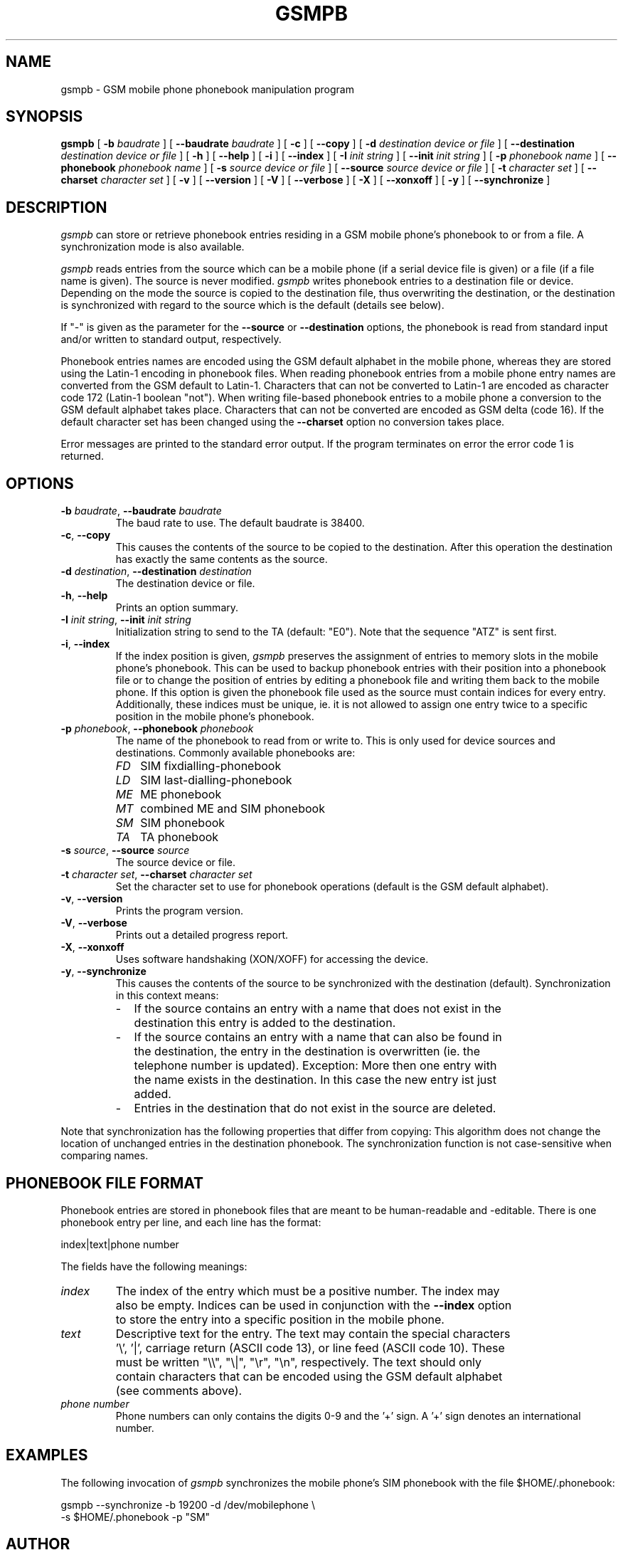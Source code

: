.\" -*- eval: (nroff-mode) -*-
.de TQ
.br
.ns
.TP \\$1
..
.\" Like TP, but if specified indent is more than half
.\" the current line-length - indent, use the default indent.
.de Tp
.ie \\n(.$=0:((0\\$1)*2u>(\\n(.lu-\\n(.iu)) .TP
.el .TP "\\$1"
..
.TH GSMPB 8 "##DATE##" "gsmpb v##VERSION##"
.SH NAME
gsmpb \- GSM mobile phone phonebook manipulation program
.SH SYNOPSIS
.B gsmpb
[ \fB\-b\fP \fIbaudrate\fP ]
[ \fB\-\-baudrate\fP \fIbaudrate\fP ]
[ \fB\-c\fP ]
[ \fB\-\-copy\fP ]
[ \fB\-d\fP \fIdestination device or file\fP ]
[ \fB\-\-destination\fP \fIdestination device or file\fP ]
[ \fB\-h\fP ]
[ \fB\-\-help\fP ]
[ \fB\-i\fP ]
[ \fB\-\-index\fP ]
[ \fB\-I\fP \fIinit string\fP ]
[ \fB\-\-init\fP \fIinit string\fP ]
[ \fB\-p\fP \fIphonebook name\fP ]
[ \fB\-\-phonebook\fP \fIphonebook name\fP ]
[ \fB\-s\fP \fIsource device or file\fP ]
[ \fB\-\-source\fP \fIsource device or file\fP ]
[ \fB\-t\fP \fIcharacter set\fP ]
[ \fB\-\-charset\fP \fIcharacter set\fP ]
[ \fB\-v\fP ]
[ \fB\-\-version\fP ]
[ \fB\-V\fP ]
[ \fB\-\-verbose\fP ]
[ \fB\-X\fP ]
[ \fB\-\-xonxoff\fP ]
[ \fB\-y\fP ]
[ \fB\-\-synchronize\fP ]
.PP
.SH DESCRIPTION
\fIgsmpb\fP can store or retrieve phonebook entries residing in a GSM
mobile phone's phonebook to or from a file. A synchronization mode is
also available.
.PP
\fIgsmpb\fP reads entries from the source which can be a mobile phone
(if a serial device file is given) or a file (if a file name is
given). The source is never modified. \fIgsmpb\fP writes phonebook
entries to a destination file or device.  Depending on the mode the
source is copied to the destination file, thus overwriting the
destination, or the destination is synchronized with regard to the
source which is the default (details see below).
.PP
If "\-" is given as the parameter for the \fB\-\-source\fP or
\fB\-\-destination\fP options, the phonebook is read from standard input 
and/or written to standard output, respectively.
.PP
Phonebook entries names are encoded using the GSM default alphabet in
the mobile phone, whereas they are stored using the Latin\-1 encoding
in phonebook files. When reading phonebook entries from a mobile phone 
entry names are converted from the GSM default to Latin\-1. Characters
that can not be converted to Latin\-1 are encoded as character code
172 (Latin\-1 boolean "not"). When writing file-based phonebook entries 
to a mobile phone a conversion to the GSM default alphabet takes
place. Characters that can not be converted are encoded as GSM delta
(code 16). If the default character set has been changed using the
\fB\-\-charset\fP option no conversion takes place.
.PP
Error messages are printed to the standard error output. If the program
terminates on error the error code 1 is returned.
.PP
.SH OPTIONS
.TP .7i
\fB\-b\fP \fIbaudrate\fP, \fB\-\-baudrate\fP \fIbaudrate\fP
The baud rate to use. The default baudrate is 38400.
.TP .7i
\fB\-c\fP, \fB\-\-copy\fP
This causes the contents of the source to be copied to the
destination. After this operation the destination has exactly the same 
contents as the source.
.TP .7i
\fB\-d\fP \fIdestination\fP, \fB\-\-destination\fP \fIdestination\fP
The destination device or file.
.TP .7i
\fB\-h\fP, \fB\-\-help\fP
Prints an option summary.
.TP .7i
\fB\-I\fP \fIinit string\fP, \fB\-\-init\fP \fIinit string\fP
Initialization string to send to the TA (default: "E0"). Note that the
sequence "ATZ" is sent first.
.TP .7i
\fB\-i\fP, \fB\-\-index\fP
If the index position is given, \fIgsmpb\fP preserves the assignment
of entries to memory slots in the mobile phone's phonebook. This can
be used to backup phonebook entries with their position into a
phonebook file or to change the position of entries by editing a
phonebook file and writing them back to the mobile phone.
If this option is given the phonebook file used as the source
must contain indices for every entry. Additionally, these indices must 
be unique, ie. it is not allowed to assign one entry twice to a
specific position in the mobile phone's phonebook.
.TP .7i
\fB\-p\fP \fIphonebook\fP, \fB\-\-phonebook\fP \fIphonebook\fP
The name of the phonebook to read from or write to. This is only used
for device sources and destinations. Commonly available phonebooks
are:
.TP .3i
.po +0.7i
.ll 5.8i
\fIFD\fP
SIM fixdialling\-phonebook
.TP .3i
\fILD\fP
SIM last\-dialling\-phonebook
.TP .3i
\fIME\fP
ME phonebook
.TP .3i
\fIMT\fP
combined ME and SIM phonebook
.TP .3i
\fISM\fP
SIM phonebook
.TP .3i
\fITA\fP
TA phonebook
.TP .7i
.po -0.7i
.ll 6.5i
\fB\-s\fP \fIsource\fP, \fB\-\-source\fP \fIsource\fP
The source device or file.
.TP
\fB\-t\fP \fIcharacter set\fP, \fB\-\-charset\fP \fIcharacter set\fP
Set the character set to use for phonebook operations (default is the
GSM default alphabet).
.TP
\fB\-v\fP, \fB\-\-version\fP
Prints the program version.
.TP .7i
\fB\-V\fP, \fB\-\-verbose\fP
Prints out a detailed progress report.
.TP .7i
\fB\-X\fP, \fB\-\-xonxoff\fP
Uses software handshaking (XON/XOFF) for accessing the device.
.TP .7i
\fB\-y\fP, \fB\-\-synchronize\fP
This causes the contents of the source to be synchronized with the
destination (default). Synchronization in this context means:
.TP .2i
.po +0.7i
.ll 5.8i
\-
If the source contains an entry with a name that does not exist in the 
destination this entry is added to the destination.
.TP .2i
\-
If the source contains an entry with a name that can also be found in
the destination, the entry in the destination is overwritten (ie. the
telephone number is updated). Exception: More then one entry with the
name exists in the destination. In this case the new entry ist just added.
.TP .2i
\-
Entries in the destination that do not exist in the source are
deleted.
.PP
Note that synchronization has the following properties that differ
from copying: This algorithm does not change the location of unchanged
entries in the destination phonebook. The synchronization function
is not case-sensitive when comparing names.
.PP
.po -0.7i
.ll 6.5i
.SH PHONEBOOK FILE FORMAT 
Phonebook entries are stored in phonebook files that are meant to be
human-readable and -editable. There is one phonebook entry per line,
and each line has the format:
.PP
.nf
index|text|phone number
.fi
.PP
The fields have the following meanings:
.TP .7i
\fIindex\fP
The index of the entry which must be a positive number. The index may
also be empty. Indices can be used in conjunction with the
\fB\-\-index\fP option to store the entry into a specific position in
the mobile phone.
.TP .7i
\fItext\fP
Descriptive text for the entry. The text may contain the special
characters '\\', '|', carriage return (ASCII code 13), or line feed
(ASCII code 10). These must be written "\\\\", "\\|", "\\r", "\\n",
respectively. The text should only contain characters that can be
encoded using the GSM default alphabet (see comments above).
.TP .7i
\fIphone number\fP
Phone numbers can only contains the digits 0\-9 and the '+' sign. A '+' 
sign denotes an international number.
.PP
.SH EXAMPLES
The following invocation of \fIgsmpb\fP synchronizes the mobile phone's
SIM phonebook with the file $HOME/.phonebook:
.PP
.nf
gsmpb \-\-synchronize \-b 19200 \-d /dev/mobilephone \\
      \-s $HOME/.phonebook \-p "SM"
.fi
.PP
.SH AUTHOR
Peter Hofmann <software@pxh.de>
.PP
.SH BUGS
Report bugs to software@pxh.de.  Include a complete, self-contained
example that will allow the bug to be reproduced, and say which
version of \fIgsmpb\fP you are using.
.PP
.SH COPYRIGHT
Copyright \(co 1999 Peter Hofmann
.LP
\fIgsmpb\fP is free software; you can redistribute it and/or modify it under
the terms of the GNU Library General Public License as published by the Free
Software Foundation; either version 2, or (at your option) any later
version.
.LP
\fIgsmpb\fP is distributed in the hope that it will be useful, but WITHOUT ANY
WARRANTY; without even the implied warranty of MERCHANTABILITY or
FITNESS FOR A PARTICULAR PURPOSE.  See the GNU Library General Public License
for more details.
.LP
You should have received a copy of the GNU Library General Public License along
with \fIgsmpb\fP; see the file COPYING.  If not, write to the Free Software
Foundation, 675 Mass Ave, Cambridge, MA 02139, USA.
.PP
.SH "SEE ALSO"
.BR gsminfo(7),
.BR gsmctl(1),
.BR gsmsendsms(1),
.BR gsmsmsd(8),
.BR gsmsmsstore(1).

